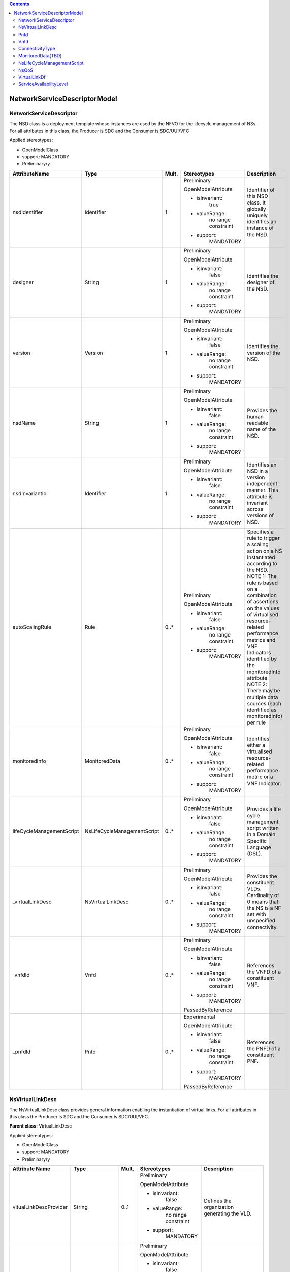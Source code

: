 .. Copyright 2018 (China Mobile)
.. This file is licensed under the CREATIVE COMMONS ATTRIBUTION 4.0 INTERNATIONAL LICENSE
.. Full license text at https://creativecommons.org/licenses/by/4.0/legalcode

.. contents::
   :depth: 3
..


|image0|

NetworkServiceDescriptorModel 
===============================


NetworkServiceDescriptor
------------------------

The NSD class is a deployment template whose instances are used by the
NFVO for the lifecycle management of NSs. For all attributes in this
class, the Producer is SDC and the Consumer is SDC/UUI/VFC

Applied stereotypes:

-  OpenModelClass

-  support: MANDATORY

-  Preliminaryry

+--------------------------+----------------------------+-------------+-------------------+----------------+
| **AttributeName**        | **Type**                   | **Mult.**   | **Stereotypes**   | **Description**|
|                          |                            |             |                   |                |
+==========================+============================+=============+===================+================+
| nsdIdentifier            | Identifier                 | 1           | Preliminary       | Identifier     |
|                          |                            |             |                   | of this NSD    |
|                          |                            |             | OpenModelAttribute| class. It      |
|                          |                            |             |                   | globally       |
|                          |                            |             |                   | uniquely       |
|                          |                            |             | -  isInvariant:   | identifies     |
|                          |                            |             |       true        | an instance    |
|                          |                            |             |                   | of the NSD.    |
|                          |                            |             |                   |                |
|                          |                            |             | -  valueRange:    |                |
|                          |                            |             |       no          |                |
|                          |                            |             |       range       |                |
|                          |                            |             |       constraint  |                |
|                          |                            |             |                   |                |
|                          |                            |             | -  support:       |                |
|                          |                            |             |       MANDATORY   |                |
+--------------------------+----------------------------+-------------+-------------------+----------------+
| designer                 | String                     | 1           | Preliminary       | Identifies     |
|                          |                            |             |                   | the            |
|                          |                            |             | OpenModelAttribute| designer of    |
|                          |                            |             |                   | the NSD.       |
|                          |                            |             |                   |                |
|                          |                            |             | -  isInvariant:   |                |
|                          |                            |             |       false       |                |
|                          |                            |             |                   |                |
|                          |                            |             | -  valueRange:    |                |
|                          |                            |             |       no          |                |
|                          |                            |             |       range       |                |
|                          |                            |             |       constraint  |                |
|                          |                            |             |                   |                |
|                          |                            |             | -  support:       |                |
|                          |                            |             |       MANDATORY   |                |
+--------------------------+----------------------------+-------------+-------------------+----------------+
| version                  | Version                    | 1           | Preliminary       | Identifies     |
|                          |                            |             |                   | the version    |
|                          |                            |             | OpenModelAttribute| of the NSD.    |
|                          |                            |             |                   |                |
|                          |                            |             |                   |                |
|                          |                            |             | -  isInvariant:   |                |
|                          |                            |             |       false       |                |
|                          |                            |             |                   |                |
|                          |                            |             | -  valueRange:    |                |
|                          |                            |             |       no          |                |
|                          |                            |             |       range       |                |
|                          |                            |             |       constraint  |                |
|                          |                            |             |                   |                |
|                          |                            |             | -  support:       |                |
|                          |                            |             |       MANDATORY   |                |
+--------------------------+----------------------------+-------------+-------------------+----------------+
| nsdName                  | String                     | 1           | Preliminary       | Provides       |
|                          |                            |             |                   | the human      |
|                          |                            |             | OpenModelAttribute| readable       |
|                          |                            |             |                   | name of the    |
|                          |                            |             |                   | NSD.           |
|                          |                            |             | -  isInvariant:   |                |
|                          |                            |             |       false       |                |
|                          |                            |             |                   |                |
|                          |                            |             | -  valueRange:    |                |
|                          |                            |             |       no          |                |
|                          |                            |             |       range       |                |
|                          |                            |             |       constraint  |                |
|                          |                            |             |                   |                |
|                          |                            |             | -  support:       |                |
|                          |                            |             |       MANDATORY   |                |
+--------------------------+----------------------------+-------------+-------------------+----------------+
| nsdInvariantId           | Identifier                 | 1           | Preliminary       | Identifies     |
|                          |                            |             |                   | an NSD in a    |
|                          |                            |             | OpenModelAttribute| version        |
|                          |                            |             |                   | independent    |
|                          |                            |             |                   | manner.        |
|                          |                            |             | -  isInvariant:   | This           |
|                          |                            |             |      false        | attribute is   |
|                          |                            |             |                   | invariant      |
|                          |                            |             | -  valueRange:    | across         |
|                          |                            |             |       no          | versions of    |
|                          |                            |             |       range       | NSD.           |
|                          |                            |             |       constraint  |                |
|                          |                            |             |                   |                |
|                          |                            |             | -  support:       |                |
|                          |                            |             |       MANDATORY   |                |
+--------------------------+----------------------------+-------------+-------------------+----------------+
| autoScalingRule          | Rule                       | 0..\*       | Preliminary       | Specifies a    |
|                          |                            |             |                   | rule to        |
|                          |                            |             | OpenModelAttribute| trigger a      |
|                          |                            |             |                   | scaling        |
|                          |                            |             |                   | action on a    |
|                          |                            |             | -  isInvariant:   | NS             |
|                          |                            |             |        false      | instantiated   |
|                          |                            |             |                   | according      |
|                          |                            |             | -  valueRange:    | to the NSD.    |
|                          |                            |             |       no          | NOTE 1: The    |
|                          |                            |             |       range       | rule is        |
|                          |                            |             |       constraint  | based on a     |
|                          |                            |             |                   | combination    |
|                          |                            |             |                   | of             |
|                          |                            |             |                   | assertions     |
|                          |                            |             | -  support:       | on the         |
|                          |                            |             |       MANDATORY   | values of      |
|                          |                            |             |                   | virtualised    |
|                          |                            |             |                   | resource-      |
|                          |                            |             |                   | related        |
|                          |                            |             |                   | performance    |
|                          |                            |             |                   | metrics and    |
|                          |                            |             |                   | VNF            |
|                          |                            |             |                   | Indicators     |
|                          |                            |             |                   | identified     |
|                          |                            |             |                   | by the         |
|                          |                            |             |                   | monitoredInfo  |
|                          |                            |             |                   | attribute.     |
|                          |                            |             |                   | NOTE 2:        |
|                          |                            |             |                   | There may      |
|                          |                            |             |                   | be multiple    |
|                          |                            |             |                   | data           |
|                          |                            |             |                   | sources        |
|                          |                            |             |                   | (each          |
|                          |                            |             |                   | identified     |
|                          |                            |             |                   | as             |
|                          |                            |             |                   | monitoredInfo) |
|                          |                            |             |                   | per rule       |
+--------------------------+----------------------------+-------------+-------------------+----------------+
| monitoredInfo            | MonitoredData              | 0..\*       | Preliminary       | Identifies     |
|                          |                            |             |                   | either a       |
|                          |                            |             | OpenModelAttribute| virtualised    |
|                          |                            |             |                   | resource-      |
|                          |                            |             |                   | related        |
|                          |                            |             | -  isInvariant:   | performance    |
|                          |                            |             |       false       | metric or a    |
|                          |                            |             |                   | VNF            |
|                          |                            |             |                   | Indicator.     |
|                          |                            |             | -  valueRange:    |                |
|                          |                            |             |       no          |                |
|                          |                            |             |       range       |                |
|                          |                            |             |       constraint  |                |
|                          |                            |             |                   |                |
|                          |                            |             | -  support:       |                |
|                          |                            |             |       MANDATORY   |                |
+--------------------------+----------------------------+-------------+-------------------+----------------+
| lifeCycleManagementScript| NsLifeCycleManagementScript| 0..\*       | Preliminary       | Provides a     |
|                          |                            |             |                   | life cycle     |
|                          |                            |             | OpenModelAttribute| management     |
|                          |                            |             |                   | script         |
|                          |                            |             |                   | written in     |
|                          |                            |             | -  isInvariant:   | a Domain       |
|                          |                            |             |       false       | Specific       |
|                          |                            |             |                   | Language       |
|                          |                            |             | -  valueRange:    | (DSL).         |
|                          |                            |             |       no          |                |
|                          |                            |             |       range       |                |
|                          |                            |             |       constraint  |                |
|                          |                            |             |                   |                |
|                          |                            |             | -  support:       |                |
|                          |                            |             |       MANDATORY   |                |
+--------------------------+----------------------------+-------------+-------------------+----------------+
| \_virtualLinkDesc        | NsVirtualLinkDesc          | 0..\*       | Preliminary       | Provides       |
|                          |                            |             |                   | the            |
|                          |                            |             | OpenModelAttribute| constituent    |
|                          |                            |             |                   | VLDs.          |
|                          |                            |             |                   | Cardinality    |
|                          |                            |             | -  isInvariant:   | of 0 means     |
|                          |                            |             |       false       | that the NS    |
|                          |                            |             |                   | is a NF set    |
|                          |                            |             |                   | with           |
|                          |                            |             | -  valueRange:    | unspecified    |
|                          |                            |             |       no          | connectivity.  |
|                          |                            |             |       range       |                |
|                          |                            |             |       constraint  |                |
|                          |                            |             |                   |                |
|                          |                            |             | -  support:       |                |
|                          |                            |             |       MANDATORY   |                |
+--------------------------+----------------------------+-------------+-------------------+----------------+
| \_vnfdId                 | Vnfd                       | 0..\*       | Preliminary       | References     |
|                          |                            |             |                   | the VNFD of    |
|                          |                            |             | OpenModelAttribute| a              |
|                          |                            |             |                   | constituent    |
|                          |                            |             |                   | VNF.           |
|                          |                            |             | -  isInvariant:   |                |
|                          |                            |             |       false       |                |
|                          |                            |             |                   |                |
|                          |                            |             | -  valueRange:    |                |
|                          |                            |             |       no          |                |
|                          |                            |             |       range       |                |
|                          |                            |             |       constraint  |                |
|                          |                            |             |                   |                |
|                          |                            |             | -  support:       |                |
|                          |                            |             |       MANDATORY   |                |
|                          |                            |             |                   |                |
|                          |                            |             | PassedByReference |                |
+--------------------------+----------------------------+-------------+-------------------+----------------+
| \_pnfdId                 | Pnfd                       | 0..\*       | Experimental      | References     |
|                          |                            |             |                   | the PNFD of    |
|                          |                            |             |                   | a              |
|                          |                            |             | OpenModelAttribute| constituent    |
|                          |                            |             |                   | PNF.           |
|                          |                            |             |                   |                |
|                          |                            |             | -  isInvariant:   |                |
|                          |                            |             |       false       |                |
|                          |                            |             |                   |                |
|                          |                            |             | -  valueRange:    |                |
|                          |                            |             |       no          |                |
|                          |                            |             |       range       |                |
|                          |                            |             |       constraint  |                |
|                          |                            |             |                   |                |
|                          |                            |             | -  support:       |                |
|                          |                            |             |       MANDATORY   |                |
|                          |                            |             |                   |                |
|                          |                            |             | PassedByReference |                |
+--------------------------+----------------------------+-------------+-------------------+----------------+

NsVirtualLinkDesc
-----------------

The NsVirtualLinkDesc class provides general information enabling the
instantiation of virtual links. For all attributes in this class the
Producer is SDC and the Consumer is SDC/UUI/VFC.

**Parent class:** VirtualLinkDesc

Applied stereotypes:

-  OpenModelClass

-  support: MANDATORY

-  Preliminaryry

+------------------------+-----------------+-------------+-------------------+----------------+
| **Attribute Name**     | **Type**        | **Mult.**   | **Stereotypes**   | **Description**|
+========================+=================+=============+===================+================+
| vitualLinkDescProvider | String          | 0..1        | Preliminary       | Defines the    |
|                        |                 |             |                   | organization   |
|                        |                 |             | OpenModelAttribute| generating     |
|                        |                 |             |                   | the VLD.       |
|                        |                 |             |                   |                |
|                        |                 |             | -  isInvariant:   |                |
|                        |                 |             |       false       |                |
|                        |                 |             |                   |                |
|                        |                 |             | -  valueRange:    |                |
|                        |                 |             |       no          |                |
|                        |                 |             |       range       |                |
|                        |                 |             |       constraint  |                |
|                        |                 |             |                   |                |
|                        |                 |             | -  support:       |                |
|                        |                 |             |       MANDATORY   |                |
+------------------------+-----------------+-------------+-------------------+----------------+
| virtuaLinkDescVersion  | Version         | 1           | Preliminary       | Specifies      |
|                        |                 |             |                   | the version    |
|                        |                 |             | OpenModelAttribute| of the VLD.    |
|                        |                 |             |                   |                |
|                        |                 |             | -  isInvariant:   |                |
|                        |                 |             |       false       |                |
|                        |                 |             |                   |                |
|                        |                 |             | -  valueRange:    |                |
|                        |                 |             |       no          |                |
|                        |                 |             |       range       |                |
|                        |                 |             |       constraint  |                |
|                        |                 |             |                   |                |
|                        |                 |             | -  support:       |                |
|                        |                 |             |       MANDATORY   |                |
+------------------------+-----------------+-------------+-------------------+----------------+
| VirtualLinkDf          | VirtualLinkDf   | 1           | Preliminary       | Specifies      |
|                        |                 |             |                   | properties     |
|                        |                 |             | OpenModelAttribute| for            |
|                        |                 |             |                   | instantiating  |
|                        |                 |             | -  isInvariant:   | a VL           |
|                        |                 |             |       false       | according      |
|                        |                 |             |                   | to a           |
|                        |                 |             |                   | specific       |
|                        |                 |             | -  valueRange:    | flavour.       |
|                        |                 |             |       no          |                |
|                        |                 |             |       range       |                |
|                        |                 |             |       constraint  |                |
|                        |                 |             |                   |                |
|                        |                 |             | -  support:       |                |
|                        |                 |             |       MANDATORY   |                |
+------------------------+-----------------+-------------+-------------------+----------------+
| virtualLinkDescId      | Identifier      | 1           | Preliminary       | Uniquely       |
|                        |                 |             |                   | identifies     |
|                        |                 |             | OpenModelAttribute| a VLD in       |
|                        |                 |             |                   | the parent     |
|                        |                 |             |                   | descriptor.    |
|                        |                 |             | -  isInvariant:   | For            |
|                        |                 |             |       false       | VnfVirtualL    |
|                        |                 |             |                   | inkDesc,       |
|                        |                 |             |                   | the parent     |
|                        |                 |             |                   | descriptor     |
|                        |                 |             | -  valueRange:    | is the         |
|                        |                 |             |       no          | VNFD. For      |
|                        |                 |             |       range       | NsVirtualLi-   |
|                        |                 |             |       constraint  | nkDesc,        |
|                        |                 |             |                   | the parent     |
|                        |                 |             |                   | descriptor     |
|                        |                 |             | -  support:       | is the NSD.    |
|                        |                 |             |       MANDATORY   | Note: the      |
|                        |                 |             |                   | description    |
|                        |                 |             |                   | of this        |
|                        |                 |             |                   | class are      |
|                        |                 |             |                   | different      |
|                        |                 |             |                   | in ETSI GS     |
|                        |                 |             |                   | NFV IFA 011    |
|                        |                 |             |                   | and ETSI GS    |
|                        |                 |             |                   | NFV IFA        |
|                        |                 |             |                   | 014. The       |
|                        |                 |             |                   | present        |
|                        |                 |             |                   | definition     |
|                        |                 |             |                   | merges the 2   |
|                        |                 |             |                   | definitions.   |
+------------------------+-----------------+-------------+-------------------+----------------+
| connectivityType       | ConnectivityType| 1           | Preliminary       | Specifies      |
|                        |                 |             |                   | the            |
|                        |                 |             | OpenModelAttribute| protocol       |
|                        |                 |             |                   | exposed by     |
|                        |                 |             |                   | a VL and       |
|                        |                 |             | -  isInvariant:   | the flow       |
|                        |                 |             |       false       | pattern        |
|                        |                 |             |                   | supported      |
|                        |                 |             |                   | by the VL.     |
|                        |                 |             | -  valueRange:    |                |
|                        |                 |             |       no          |                |
|                        |                 |             |       range       |                |
|                        |                 |             |       constraint  |                |
|                        |                 |             |                   |                |
|                        |                 |             | -  support:       |                |
|                        |                 |             |       MANDATORY   |                |
+------------------------+-----------------+-------------+-------------------+----------------+
| description            | String          | 0..1        | Preliminary       | Provides       |
|                        |                 |             |                   | human-readable |
|                        |                 |             | OpenModelAttribute| information    |
|                        |                 |             |                   | on the         |
|                        |                 |             | -  isInvariant:   | purpose of     |
|                        |                 |             |       false       | the VL         |
|                        |                 |             |                   | (e.g.          |
|                        |                 |             |                   | control        |
|                        |                 |             | -  valueRange:    | plane          |
|                        |                 |             |       no          | traffic).      |
|                        |                 |             |       range       |                |
|                        |                 |             |       constraint  |                |
|                        |                 |             |                   |                |
|                        |                 |             | -  support:       |                |
|                        |                 |             |       MANDATORY   |                |
+------------------------+-----------------+-------------+-------------------+----------------+

Pnfd
----

The Pnfd class is a deployment template enabling on-boarding PNFs and
referencing them from an NSD. It focuses on connectivity aspects only.

**Parent class:** NetworkFunctionDesc

Applied stereotypes:

-  OpenModelClass

-  support: MANDATORY

-  Experimental



Vnfd
----

The Vnfd class is a deployment template enabling on-boarding VNFs and
referencing them from an NSD. 


ConnectivityType
----------------

The ConnectivityType datatype specifies the protocol exposed by a VL and
the flow pattern supported by the VL.

+--------------+--------------+-----------+-----------+-------------------+----------------+
| **Attribute  | **Type**     | **Mult.** | **Access**| **Stereotypes**   | **Description**|
| Name**       |              |           |           |                   |                |
+==============+==============+===========+===========+===================+================+
| layerProtocol| LayerProtocol| 1         | RW        | Preliminary       | identifies     |
|              |              |           |           |                   | the            |
|              |              |           |           | OpenModelAttribute| protocol       |
|              |              |           |           |                   | this VL        |
|              |              |           |           |                   | gives          |
|              |              |           |           | -  isInvariant:   | access to      |
|              |              |           |           |       false       | (IPV4, IPV6).  |
|              |              |           |           |                   |                |
|              |              |           |           | -  valueRange:    |                |
|              |              |           |           |       no          |                |
|              |              |           |           |       range       |                |
|              |              |           |           |       constraint  |                |
|              |              |           |           |                   |                |
|              |              |           |           | -  support:       |                |
|              |              |           |           |       MANDATORY   |                |
+--------------+--------------+-----------+-----------+-------------------+----------------+
| flowPatternrn| String       | 0..1      | RW        | Preliminary       | Identifies     |
|              |              |           |           |                   | the flow       |
|              |              |           |           | OpenModelAttribute| pattern        |
|              |              |           |           |                   | of the         |
|              |              |           |           | -  isInvariant:   | connectivity   |
|              |              |           |           |       false       | (Line,         |
|              |              |           |           |                   | Tree,          |
|              |              |           |           |                   | Mesh).         |
|              |              |           |           | -  valueRange:    |                |
|              |              |           |           |       no          |                |
|              |              |           |           |       range       |                |
|              |              |           |           |       constraint  |                |
|              |              |           |           |                   |                |
|              |              |           |           | -  support:       |                |
|              |              |           |           |       MANDATORY   |                |
+--------------+--------------+-----------+-----------+-------------------+----------------+

MonitoredData(TBD)
------------------

The MonitoredData datatype identifies information to be monitored during
the lifetime of a network service instance.

NsLifeCycleManagementScript
---------------------------

The LifeCycleManagementScript information element specifies a script for
the NS.

+-------------+-----------+-----------+-----------+-------------------+----------------+
| **Attribute | **Type**  | **Mult.** | **Access**| **Stereotypes**   | **Description**|
| Name**      |           |           |           |                   |                |
+=============+===========+===========+===========+===================+================+
| event       | String    | 1..\*     | RW        | OpenModelAttribute| Describes  NS  |
|             |           |           |           |                   | lifecycle      |
|             |           |           |           | -  isInvarriant:  | event(s)       |
|             |           |           |           |       false       | or an          |
|             |           |           |           |                   | external       |
|             |           |           |           |                   | stimulus       |
|             |           |           |           |                   | detected       |
|             |           |           |           |                   | on an          |
|             |           |           |           | -  valueRange:    | NFVO           |
|             |           |           |           |       no          | reference      |
|             |           |           |           |       range       | point.         |
|             |           |           |           |       constraint  | NOTE 1: A      |
|             |           |           |           |                   | minimum        |
|             |           |           |           |                   | set of NS      |
|             |           |           |           |                   | lifecycle      |
|             |           |           |           | -  support:       | events         |
|             |           |           |           |                   | triggered      |
|             |           |           |           |       MANDATORY   | internally     |
|             |           |           |           |                   | by the NFVO    |
|             |           |           |           |                   | includes:      |
|             |           |           |           |                   | start          |
|             |           |           |           |                   | instantiation, |
|             |           |           |           |                   | end            |
|             |           |           |           |                   | instantiation, |
|             |           |           |           |                   | start          |
|             |           |           |           |                   | scaling,       |
|             |           |           |           |                   | end            |
|             |           |           |           |                   | scaling,       |
|             |           |           |           |                   | start          |
|             |           |           |           |                   | healing,       |
|             |           |           |           |                   | end            |
|             |           |           |           |                   | healing,       |
|             |           |           |           |                   | start          |
|             |           |           |           |                   | termination,   |
|             |           |           |           |                   | end            |
|             |           |           |           |                   | termination,   |
|             |           |           |           |                   | start          |
|             |           |           |           |                   | update,        |
|             |           |           |           |                   | end            |
|             |           |           |           |                   | update.        |
|             |           |           |           |                   | NOTE 2: A      |
|             |           |           |           |                   | minimum        |
|             |           |           |           |                   | set of         |
|             |           |           |           |                   | external       |
|             |           |           |           |                   | stimulus       |
|             |           |           |           |                   | includes:      |
|             |           |           |           |                   | the            |
|             |           |           |           |                   | receipt        |
|             |           |           |           |                   | of             |
|             |           |           |           |                   | request        |
|             |           |           |           |                   | message        |
|             |           |           |           |                   | of             |
|             |           |           |           |                   | instantiation, |
|             |           |           |           |                   | scaling,       |
|             |           |           |           |                   | healing,       |
|             |           |           |           |                   | termination,   |
|             |           |           |           |                   | update of NS.  |
+-------------+-----------+-----------+-----------+-------------------+----------------+
| script      | String    | 1         | RW        | OpenModelAttribute| Includes       |
|             |           |           |           |                   | an NS LCM      |
|             |           |           |           |                   | script         |
|             |           |           |           | -  isInvarriant:  | (e.g.,         |
|             |           |           |           |       false       | written        |
|             |           |           |           |                   | in a DSL)      |
|             |           |           |           |                   | triggered      |
|             |           |           |           |                   | to react       |
|             |           |           |           | -  valueRange:    | to one of the  |
|             |           |           |           |       no          | events         |
|             |           |           |           |       range       | listed in      |
|             |           |           |           |       constraint  | the event      |
|             |           |           |           |                   | attribute.     |
|             |           |           |           | -  support:       |                |
|             |           |           |           |       MANDATORY   |                |
+-------------+-----------+-----------+-----------+-------------------+----------------+

NsQoS
-----

The NsQoS datatype specifies quality of service parameters applicable to
a NS VL.

+---------------------+-----------+-----------+-----------+-------------------+----------------+
| **Attribute Name**  | **Type**  | **Mult.** | **Access**|**Stereotypes**    | **Description**|
+=====================+===========+===========+===========+===================+================+
| priority            | Integer   | 0..1      | RW        | Preliminary       | Specifies      |
|                     |           |           |           |                   | the            |
|                     |           |           |           |                   | priority       |
|                     |           |           |           | OpenModelAttribute| level in       |
|                     |           |           |           |                   | case of        |
|                     |           |           |           |                   | congestion     |
|                     |           |           |           | -  isInvariant:   | on the         |
|                     |           |           |           |       false       | underlying     |
|                     |           |           |           |                   | physical       |
|                     |           |           |           | -  valueRange:    | links.         |
|                     |           |           |           |       no          |                |
|                     |           |           |           |       range       |                |
|                     |           |           |           |       constraint  |                |
|                     |           |           |           |                   |                |
|                     |           |           |           | -  support:       |                |
|                     |           |           |           |       MANDATORY   |                |
+---------------------+-----------+-----------+-----------+-------------------+----------------+
| latency             | Number    | 1         | RW        | Preliminary       | Maximum        |
|                     |           |           |           |                   | latency        |
|                     |           |           |           |                   | in ms.         |
|                     |           |           |           | OpenModelAttribute|                |
|                     |           |           |           |                   |                |
|                     |           |           |           | -  isInvariant:   |                |
|                     |           |           |           |       false       |                |
|                     |           |           |           |                   |                |
|                     |           |           |           | -  valueRange:    |                |
|                     |           |           |           |       no          |                |
|                     |           |           |           |       range       |                |
|                     |           |           |           |       constraint  |                |
|                     |           |           |           |                   |                |
|                     |           |           |           | -  support:       |                |
|                     |           |           |           |       MANDATORY   |                |
+---------------------+-----------+-----------+-----------+-------------------+----------------+
| packetDelayVariation| Number    | 1         | RW        | Preliminary       | Maximum        |
|                     |           |           |           |                   | jitter in      |
|                     |           |           |           |                   | ms.            |
|                     |           |           |           | OpenModelAttribute|                |
|                     |           |           |           |                   |                |
|                     |           |           |           | -  isInvariant:   |                |
|                     |           |           |           |       false       |                |
|                     |           |           |           |                   |                |
|                     |           |           |           | -  valueRange:    |                |
|                     |           |           |           |       no          |                |
|                     |           |           |           |       range       |                |
|                     |           |           |           |       constraint  |                |
|                     |           |           |           |                   |                |
|                     |           |           |           | -  support:       |                |
|                     |           |           |           |       MANDATORY   |                |
+---------------------+-----------+-----------+-----------+-------------------+----------------+
| packetLossRatio     | Number    | 0..1      | RW        | Preliminary       | Maximum        |
|                     |           |           |           |                   | packet         |
|                     |           |           |           |                   | loss           |
|                     |           |           |           | OpenModelAttribute| ratio.         |
|                     |           |           |           |                   | Cardinality    |
|                     |           |           |           | -  isInvariant:   | is 0 if        |
|                     |           |           |           |       false       | no             |
|                     |           |           |           |                   | packetLossRatio|
|                     |           |           |           |                   | requirement    |
|                     |           |           |           | -  valueRange:    | exists.        |
|                     |           |           |           |       no          |                |
|                     |           |           |           |       range       |                |
|                     |           |           |           |       constraint  |                |
|                     |           |           |           |                   |                |
|                     |           |           |           | -  support:       |                |
|                     |           |           |           |       MANDATORY   |                |
+---------------------+-----------+-----------+-----------+-------------------+----------------+

VirtualLinkDf
-------------

The VirtualLinkDf datatype specifies properties for instantiating a VL
according to a specific flavour.

+-----------------------+--------------------------+-----------+-----------+-------------------+----------------+
| **Attribute Name**    | **Type**                 | **Mult.** | **Access**|**Stereotypes**    | **Description**|
+=======================+==========================+===========+===========+===================+================+
| flavourId             | Identifier               | 1         | RW        | Preliminary       | Identifies     |
|                       |                          |           |           |                   | this           |
|                       |                          |           |           | OpenModelAttribute| VirtualLinkDF  |
|                       |                          |           |           |                   | datatype       |
|                       |                          |           |           | -  isInvariant:   | within a       |
|                       |                          |           |           |       false       | VLD.           |
|                       |                          |           |           |                   |                |
|                       |                          |           |           | -  valueRange:    |                |
|                       |                          |           |           |       no          |                |
|                       |                          |           |           |       range       |                |
|                       |                          |           |           |       constraint  |                |
|                       |                          |           |           |                   |                |
|                       |                          |           |           | -  support:       |                |
|                       |                          |           |           |       MANDATORY   |                |
+-----------------------+--------------------------+-----------+-----------+-------------------+----------------+
| qos                   | NsQoS                    | 0..1      | RW        | Preliminary       | Specifies      |
|                       |                          |           |           |                   | quality        |
|                       |                          |           |           |                   | of             |
|                       |                          |           |           | OpenModelAttribute| service        |
|                       |                          |           |           |                   | parameters     |
|                       |                          |           |           | -  isInvariant:   | applicable     |
|                       |                          |           |           |       false       | to a VL.       |
|                       |                          |           |           |                   |                |
|                       |                          |           |           | -  valueRange:    |                |
|                       |                          |           |           |       no          |                |
|                       |                          |           |           |       range       |                |
|                       |                          |           |           |       constraint  |                |
|                       |                          |           |           |                   |                |
|                       |                          |           |           | -  support:       |                |
|                       |                          |           |           |       MANDATORY   |                |
+-----------------------+--------------------------+-----------+-----------+-------------------+----------------+
| serviceAvaibilityLevel| ServiceAvailabilityLevel | 0..1      | RW        | Preliminary       | Specifies      |
|                       |                          |           |           |                   | one of         |
|                       |                          |           |           |                   | the three      |
|                       |                          |           |           | OpenModelAttribute| levels         |
|                       |                          |           |           |                   | defined        |
|                       |                          |           |           |                   | in ETSI        |
|                       |                          |           |           | -  isInvariant:   | GS NFV-REL     |
|                       |                          |           |           |       false       | 001:           |
|                       |                          |           |           |                   |                |
|                       |                          |           |           |                   | - Level1       |
|                       |                          |           |           |                   |                |
|                       |                          |           |           | -  valueRange:    | - Level2       |
|                       |                          |           |           |       no          |                |
|                       |                          |           |           |       range       | - Level3       |
|                       |                          |           |           |       constraint  |                |
|                       |                          |           |           |                   |                |
|                       |                          |           |           | -  support:       |                |
|                       |                          |           |           |       MANDATORY   |                |
+-----------------------+--------------------------+-----------+-----------+-------------------+----------------+



ServiceAvailabilityLevel
------------------------

Specifies one of the three levels defined in ETSI GS NFV-REL 001: 
Level 1  Level 2  Level 3

Contains Enumeration Literals:

-  LEVEL_1:

-  LEVEL_2:

-  LEVEL_3:

.. |image0| image:: NSD1.PNG
